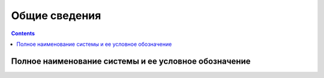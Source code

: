 Общие сведения
===================================================================================================

.. contents::
   :depth: 2

Полное наименование системы и ее условное обозначение
---------------------------------------------------------------------------------------------------
   
..
    Указывают:
    1) Шифр темы или шифр (номер) договора
    2) Наименование предприятий разработчика и заказчика (пользователя) системы и их реквизиты
    3) Перечень документов, на основании которых создается система, кем и когда утверждены эти документы
    4) Плановые сроки начала и окончания работы по созданию системы
    5) Сведения об источниках и порядке финансирования работ
    6) Порядок оформления и предъявления заказчику результатов работ по созданию системы (ее частей), 
       по изготовлению и наладке отдельных средств (технических, программных, информационных) 
       и программно-технических (программно-методических) комплексов системы


